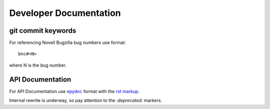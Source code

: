 #######################
Developer Documentation
#######################

git commit keywords
###################

For referencing Novell Bugzilla bug numbers use format::

    bnc#<N>

where N is the bug number.

API Documentation
#################

For API Documentation use `epydoc <http://epydoc.sourceforge.net/>`_
format with the `rst markup
<http://epydoc.sourceforge.net/manual-fields.html>`_.

Internal rewrite is underway, so pay attention to the `:deprecated:`
markers.
